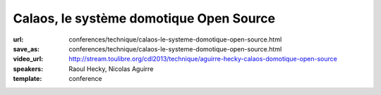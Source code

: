 ========================================
Calaos, le système domotique Open Source
========================================

:url: conferences/technique/calaos-le-systeme-domotique-open-source.html
:save_as: conferences/technique/calaos-le-systeme-domotique-open-source.html
:video_url: http://stream.toulibre.org/cdl2013/technique/aguirre-hecky-calaos-domotique-open-source
:speakers: Raoul Hecky, Nicolas Aguirre
:template: conference

.. html::

 <p>Initialement Calaos était un système domotique développé par la société du même nom, et partiellement open source. Lorsque la société a fermé ses portes début 2013, l&#39;intégralité du code source a été<br>ouverte et mise sous licence GPLv3 et une petite communauté s&#39;est formée pour continuer le développement.</p><p>Nous allons lors de cette conférence présenter le système domotique, les différents logiciels qui le composent, le matériel qu&#39;il supporte, un exemple d&#39;installation dans une maison. Nous aborderons également les technologies utilisées et présenterons les évolutions futures.</p>

